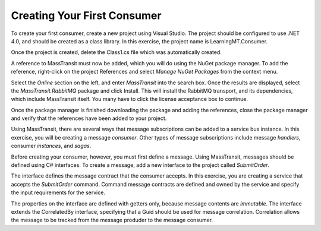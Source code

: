 Creating Your First Consumer
============================

To create your first consumer, create a new project using Visual Studio. The project should be configured to use .NET 4.0, and should be created as a class library. In this exercise, the project name is LearningMT.Consumer.

.. image:: images/newConsumerProject.png
   :alt: create new project
   :align: left

Once the project is created, delete the Class1.cs file which was automatically created.

A reference to MassTransit must now be added, which you will do using the NuGet package manager. To add the reference, right-click on the project References and select *Manage NuGet Packages* from the context menu.

.. image:: images/addNuGetReference.png

Select the *Online* section on the left, and enter *MassTransit* into the search box. Once the results are displayed, select the *MassTransit.RabbitMQ* package and click Install. This will install the RabbitMQ transport, and its dependencies, which include MassTransit itself. You many have to click the license acceptance box to continue.

.. image:: images/onlineNuGetPackage.png

Once the package manager is finished downloading the package and adding the references, close the package manager and verify that the references have been added to your project.

.. image:: images/consumerReferences.png

Using MassTransit, there are several ways that message subscriptions can be added to a service bus instance. In this exercise, you will be creating a message *consumer*. Other types of message subscriptions include message *handlers*, consumer *instances*, and *sagas*.

Before creating your consumer, however, you must first define a message. Using MassTransit, messages should be defined using C# interfaces. To create a message, add a new interface to the project called *SubmitOrder*.

.. sourcecode:: csharp
    :linenos:

    using System;
    using MassTransit;

    public interface SubmitOrder :
        CorrelatedBy<Guid>
    {
        DateTime SubmitDate { get; }
        string CustomerNumber { get; }
        string OrderNumber { get; }
    }

The interface defines the message contract that the consumer accepts. In this exercise, you are creating a service that accepts the *SubmitOrder* command. Command message contracts are defined and owned by the service and specify the input requirements for the service.

The properties on the interface are defined with getters only, because message contents are *immutable*. The interface extends the CorrelatedBy interface, specifying that a Guid should be used for message correlation. Correlation allows the message to be tracked from the message produder to the message consumer.

